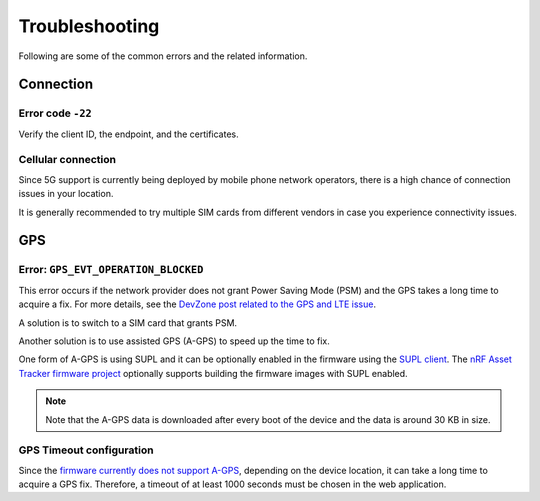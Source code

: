 Troubleshooting
###############

Following are some of the common errors and the related information.

Connection
**********

Error code ``-22``
==================

Verify the client ID, the endpoint, and the certificates.

Cellular connection
===================

Since 5G support is currently being deployed by mobile phone network operators, there is a high chance of connection issues in your location.

It is generally recommended to try multiple SIM cards from different vendors in case you experience connectivity issues.

GPS
***

Error: ``GPS_EVT_OPERATION_BLOCKED``
====================================

This error occurs if the network provider does not grant Power Saving Mode (PSM) and the GPS takes a long time to acquire a fix.
For more details, see the `DevZone post related to the GPS and LTE issue <https://devzone.nordicsemi.com/f/nordic-q-a/51962/gps-and-lte-issue/210272#210272>`_.

A solution is to switch to a SIM card that grants PSM.

Another solution is to use assisted GPS (A-GPS) to speed up the time to fix.

One form of A-GPS is using SUPL and it can be optionally enabled in the firmware using the `SUPL client  <https://developer.nordicsemi.com/nRF_Connect_SDK/doc/latest/nrf/include/supl_os_client.html>`_.
The `nRF Asset Tracker firmware project <https://github.com/NordicSemiconductor/asset-tracker-cloud-firmware/pull/9>`_ optionally supports building the firmware images with SUPL enabled.

.. note::

    Note that the A-GPS data is downloaded after every boot of the device and the data is around 30 KB in size.

GPS Timeout configuration
=========================

Since the `firmware currently does not support A-GPS <https://github.com/NordicSemiconductor/asset-tracker-cloud-docs/discussions/9>`_, depending on the device location, it can take a long time to acquire a GPS fix.
Therefore, a timeout of at least 1000 seconds must be chosen in the web application.
